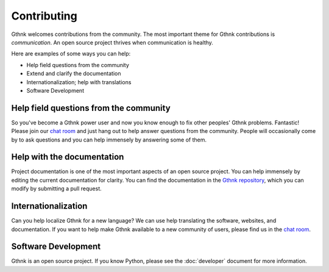 Contributing
============

Gthnk welcomes contributions from the community.
The most important theme for Gthnk contributions is *communication*.
An open source project thrives when communication is healthy.

Here are examples of some ways you can help:

- Help field questions from the community
- Extend and clarify the documentation
- Internationalization; help with translations
- Software Development

Help field questions from the community
---------------------------------------

So you've become a Gthnk power user and now you know enough to fix other peoples' Gthnk problems.
Fantastic!
Please join our `chat room <https://app.element.io/#/room/#gthnk:matrix.org>`_ and just hang out to help answer questions from the community.
People will occasionally come by to ask questions and you can help immensely by answering some of them.

Help with the documentation
---------------------------

Project documentation is one of the most important aspects of an open source project.
You can help immensely by editing the current documentation for clarity.
You can find the documentation in the `Gthnk repository <https://github.com/iandennismiller/gthnk/>`_, which you can modify by submitting a pull request.

Internationalization
--------------------

Can you help localize Gthnk for a new language?
We can use help translating the software, websites, and documentation.
If you want to help make Gthnk available to a new community of users, please find us in the `chat room <https://app.element.io/#/room/#gthnk:matrix.org>`_.

Software Development
--------------------

Gthnk is an open source project.
If you know Python, please see the :doc:`developer` document for more information.
